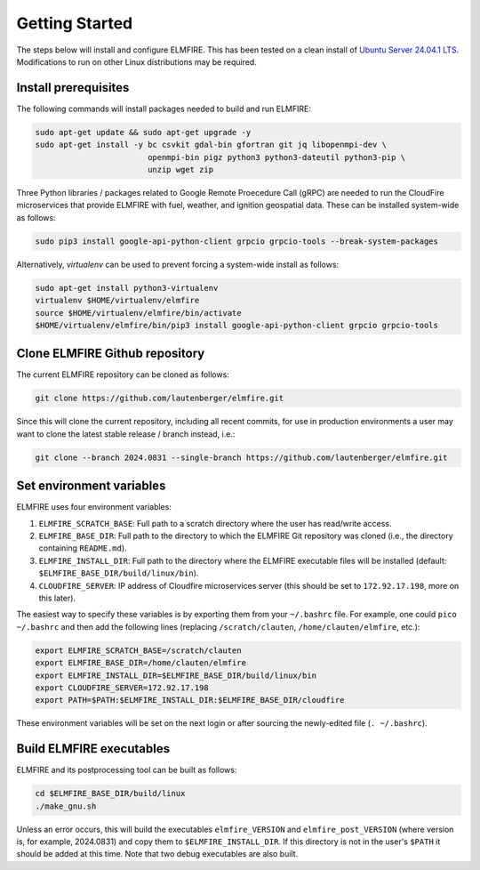 .. _getting_started:

Getting Started
===============

The steps below will install and configure ELMFIRE. This has been tested 
on a clean install of `Ubuntu Server 24.04.1 LTS 
<https://ubuntu.com/download/server>`_. Modifications to run on other 
Linux distributions may be required.

.. _install-prerequisites:

Install prerequisites
---------------------

The following commands will install packages needed to build and run ELMFIRE:

.. code-block:: console

   sudo apt-get update && sudo apt-get upgrade -y
   sudo apt-get install -y bc csvkit gdal-bin gfortran git jq libopenmpi-dev \
                           openmpi-bin pigz python3 python3-dateutil python3-pip \
                           unzip wget zip

Three Python libraries / packages related to Google Remote Proecedure Call (gRPC)
are needed to run the CloudFire microservices that provide ELMFIRE with fuel,
weather, and ignition geospatial data. These can be installed system-wide
as follows:

.. code-block:: console

   sudo pip3 install google-api-python-client grpcio grpcio-tools --break-system-packages

Alternatively, `virtualenv` can be used to prevent forcing a system-wide install as follows:

.. code-block:: console

   sudo apt-get install python3-virtualenv
   virtualenv $HOME/virtualenv/elmfire
   source $HOME/virtualenv/elmfire/bin/activate
   $HOME/virtualenv/elmfire/bin/pip3 install google-api-python-client grpcio grpcio-tools

.. _clone-repo:

Clone ELMFIRE Github repository
-------------------------------

The current ELMFIRE repository can be cloned as follows:

.. code-block:: console

   git clone https://github.com/lautenberger/elmfire.git

Since this will clone the current repository, including all recent 
commits, for use in production environments a user may want to clone the 
latest stable release / branch instead, i.e.:

.. code-block:: console

   git clone --branch 2024.0831 --single-branch https://github.com/lautenberger/elmfire.git

.. _set-env-vars:

Set environment variables
-------------------------

ELMFIRE uses four environment variables:

1. ``ELMFIRE_SCRATCH_BASE``: Full path to a scratch directory where the 
   user has read/write access.
2. ``ELMFIRE_BASE_DIR``: Full path to the directory to which the ELMFIRE 
   Git repository was cloned (i.e., the directory containing 
   ``README.md``).
3. ``ELMFIRE_INSTALL_DIR``: Full path to the directory where the 
   ELMFIRE executable files will be installed (default: 
   ``$ELMFIRE_BASE_DIR/build/linux/bin``).
4. ``CLOUDFIRE_SERVER``: IP address of Cloudfire microservices server 
   (this should be set to ``172.92.17.198``, more on this later).

The easiest way to specify these variables is by exporting them from 
your ``~/.bashrc`` file. For example, one could ``pico ~/.bashrc`` and 
then add the following lines (replacing ``/scratch/clauten``, 
``/home/clauten/elmfire``, etc.):

.. code-block:: console

   export ELMFIRE_SCRATCH_BASE=/scratch/clauten
   export ELMFIRE_BASE_DIR=/home/clauten/elmfire
   export ELMFIRE_INSTALL_DIR=$ELMFIRE_BASE_DIR/build/linux/bin
   export CLOUDFIRE_SERVER=172.92.17.198
   export PATH=$PATH:$ELMFIRE_INSTALL_DIR:$ELMFIRE_BASE_DIR/cloudfire

These environment variables will be set on the next login or after 
sourcing the newly-edited file (``. ~/.bashrc``).

.. _build-executables:

Build ELMFIRE executables
-------------------------

ELMFIRE and its postprocessing tool can be built as follows:

.. code-block:: console

   cd $ELMFIRE_BASE_DIR/build/linux
   ./make_gnu.sh

Unless an error occurs, this will build the executables 
``elmfire_VERSION`` and ``elmfire_post_VERSION`` (where version is, for 
example, 2024.0831) and copy them to ``$ELMFIRE_INSTALL_DIR``. If 
this directory is not in the user's ``$PATH`` it should be added at this 
time. Note that two debug executables are also built.
